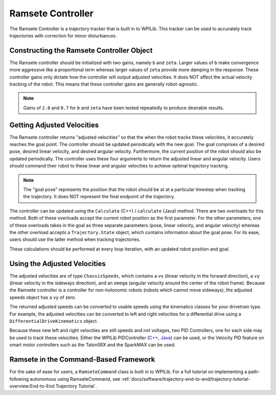 Ramsete Controller
==================
The Ramsete Controller is a trajectory tracker that is built in to WPILib. This tracker can be used to accurately track trajectories with correction for minor disturbances.

Constructing the Ramsete Controller Object
------------------------------------------
The Ramsete controller should be initialized with two gains, namely ``b`` and ``zeta``. Larger values of ``b`` make convergence more aggressive like a proportional term whereas larger values of ``zeta`` provide more damping in the response. These controller gains only dictate how the controller will output adjusted velocities. It does NOT affect the actual velocity tracking of the robot. This means that these controller gains are generally robot-agnostic.

.. note:: Gains of ``2.0`` and ``0.7`` for ``b`` and ``zeta`` have been tested repeatedly to produce desirable results.

Getting Adjusted Velocities
---------------------------
The Ramsete controller returns "adjusted velocities" so that the when the robot tracks these velocities, it accurately reaches the goal point. The controller should be updated periodically with the new goal. The goal comprises of a desired pose, desired linear velocity, and desired angular velocity. Furthermore, the current position of the robot should also be updated periodically. The controller uses these four arguments to return the adjusted linear and angular velocity. Users should command their robot to these linear and angular velocities to achieve optimal trajectory tracking.

.. note:: The "goal pose" represents the position that the robot should be at at a particular timestep when tracking the trajectory. It does NOT represent the final endpoint of the trajectory.

The controller can be updated using the ``Calculate`` (C++) / ``calculate`` (Java) method. There are two overloads for this method. Both of these overloads accept the current robot position as the first parameter. For the other parameters, one of these overloads takes in the goal as three separate parameters (pose, linear velocity, and angular velocity) whereas the other overload accepts a ``Trajectory.State`` object, which contains information about the goal pose. For its ease, users should use the latter method when tracking trajectories.

.. tabs::

   .. code-tab:: java

      Trajectory.State goal = trajectory.sample(3.4); // sample the trajectory at 3.4 seconds from the beginning
      ChassisSpeeds adjustedSpeeds = controller.calculate(currentRobotPose, goal);


   .. code-tab:: c++

      const Trajectory::State goal = trajectory.Sample(3.4_s); // sample the trajectory at 3.4 seconds from the beginning
      ChassisSpeeds adjustedSpeeds = controller.Calculate(currentRobotPose, goal);

These calculations should be performed at every loop iteration, with an updated robot position and goal.

Using the Adjusted Velocities
-----------------------------
The adjusted velocities are of type ``ChassisSpeeds``, which contains a ``vx`` (linear velocity in the forward direction), a ``vy`` (linear velocity in the sideways direction), and an ``omega`` (angular velocity around the center of the robot frame). Because the Ramsete controller is a controller for non-holonomic robots (robots which cannot move sideways), the adjusted speeds object has a ``vy`` of zero.

The returned adjusted speeds can be converted to usable speeds using the kinematics classes for your drivetrain type. For example, the adjusted velocities can be converted to left and right velocities for a differential drive using a ``DifferentialDriveKinematics`` object.

.. tabs::

   .. code-tab:: java

      ChassisSpeeds adjustedSpeeds = controller.calculate(currentRobotPose, goal);
      DifferentialDriveWheelSpeeds wheelSpeeds = kinematics.toWheelSpeeds(adjustedSpeeds);
      double left = wheelSpeeds.leftMetersPerSecond;
      double right = wheelSpeeds.rightMetersPerSecond;

   .. code-tab:: cpp

      ChassisSpeeds adjustedSpeeds = controller.Calculate(currentRobotPose, goal);
      DifferentialDriveWheelSpeeds wheelSpeeds = kinematics.ToWheelSpeeds(adjustedSpeeds);
      units::meter_per_second_t left = wheelSpeeds.left;
      units::meter_per_second_t right = wheelSpeeds.right;

Because these new left and right velocities are still speeds and not voltages, two PID Controllers, one for each side may be used to track these velocities. Either the WPILib PIDController (`C++ <https://first.wpi.edu/FRC/roborio/development/docs/cpp/classfrc2_1_1PIDController.html>`_, `Java <https://first.wpi.edu/FRC/roborio/development/docs/java/edu/wpi/first/wpilibj/controller/PIDController.html>`_) can be used, or the Velocity PID feature on smart motor controllers such as the TalonSRX and the SparkMAX can be used.

Ramsete in the Command-Based Framework
--------------------------------------
For the sake of ease for users, a ``RamseteCommand`` class is built in to WPILib. For a full tutorial on implementing a path-following autonomous using RamseteCommand, see :ref:`docs/software/trajectory-end-to-end/trajectory-tutorial-overview:End-to-End Trajectory Tutorial`.

